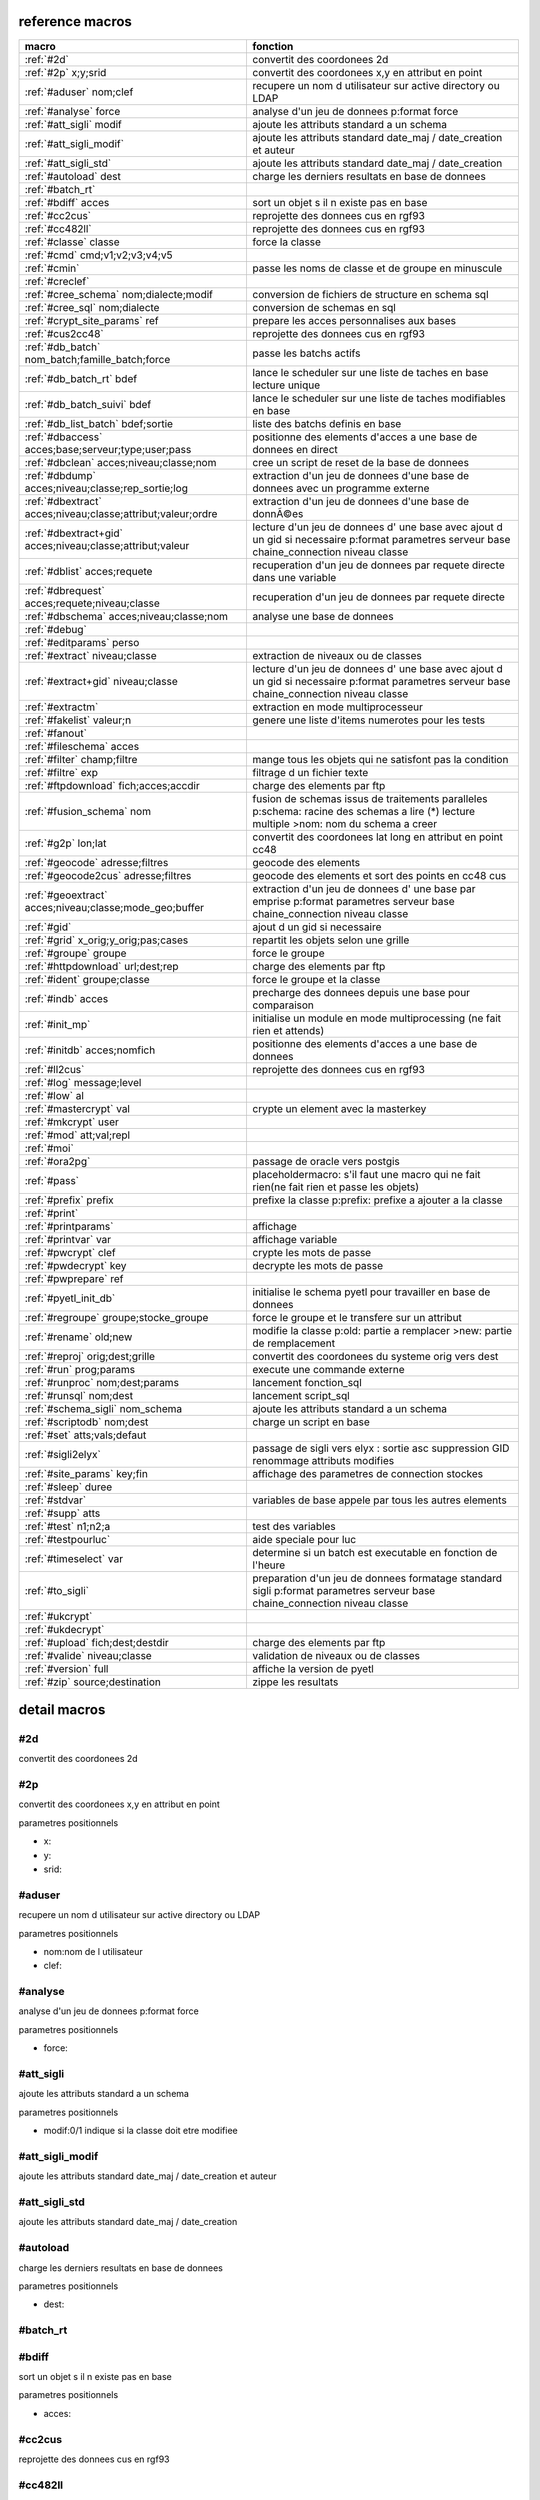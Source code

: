 reference macros
----------------

===========================================================   ========
                           macro                              fonction
===========================================================   ========
:ref:`#2d`                                                    convertit des coordonees 2d
:ref:`#2p` x;y;srid                                           convertit des coordonees x,y en attribut en point
:ref:`#aduser` nom;clef                                       recupere un nom d utilisateur sur active directory ou LDAP
:ref:`#analyse` force                                         analyse d'un jeu de donnees p:format force 
:ref:`#att_sigli` modif                                       ajoute les attributs standard a un schema
:ref:`#att_sigli_modif`                                       ajoute les attributs standard  date_maj / date_creation et auteur 
:ref:`#att_sigli_std`                                         ajoute les attributs standard  date_maj / date_creation
:ref:`#autoload` dest                                         charge les derniers resultats en base de donnees
:ref:`#batch_rt`                                              
:ref:`#bdiff` acces                                           sort un objet s il n existe pas en base
:ref:`#cc2cus`                                                reprojette des donnees cus en rgf93
:ref:`#cc482ll`                                               reprojette des donnees cus en rgf93
:ref:`#classe` classe                                         force la classe
:ref:`#cmd` cmd;v1;v2;v3;v4;v5                                
:ref:`#cmin`                                                  passe les noms de classe et de groupe en minuscule
:ref:`#creclef`                                               
:ref:`#cree_schema` nom;dialecte;modif                        conversion de fichiers de structure en schema sql
:ref:`#cree_sql` nom;dialecte                                 conversion de schemas en sql
:ref:`#crypt_site_params` ref                                 prepare les acces personnalises aux bases
:ref:`#cus2cc48`                                              reprojette des donnees cus en rgf93
:ref:`#db_batch` nom_batch;famille_batch;force                passe les batchs actifs
:ref:`#db_batch_rt` bdef                                      lance le scheduler sur une liste de taches en base lecture unique
:ref:`#db_batch_suivi` bdef                                   lance le scheduler sur une liste de taches modifiables en base
:ref:`#db_list_batch` bdef;sortie                             liste des batchs definis en base 
:ref:`#dbaccess` acces;base;serveur;type;user;pass            positionne des elements d'acces a une base de donnees en direct
:ref:`#dbclean` acces;niveau;classe;nom                       cree un script de reset de la base de donnees
:ref:`#dbdump` acces;niveau;classe;rep_sortie;log             extraction d'un jeu de donnees d'une base de donnees avec un programme externe
:ref:`#dbextract` acces;niveau;classe;attribut;valeur;ordre   extraction d'un jeu de donnees d'une base de donnÃ©es
:ref:`#dbextract+gid` acces;niveau;classe;attribut;valeur     lecture d'un jeu de donnees d' une base avec ajout d un gid si necessaire p:format parametres serveur base chaine_connection niveau classe
:ref:`#dblist` acces;requete                                  recuperation d'un jeu de donnees par requete directe dans une variable
:ref:`#dbrequest` acces;requete;niveau;classe                 recuperation d'un jeu de donnees par requete directe
:ref:`#dbschema` acces;niveau;classe;nom                      analyse une base de donnees
:ref:`#debug`                                                 
:ref:`#editparams` perso                                      
:ref:`#extract` niveau;classe                                 extraction de niveaux ou de classes
:ref:`#extract+gid` niveau;classe                             lecture d'un jeu de donnees d' une base avec ajout d un gid si necessaire p:format parametres serveur base chaine_connection niveau classe
:ref:`#extractm`                                              extraction en mode multiprocesseur
:ref:`#fakelist` valeur;n                                     genere une liste d'items numerotes pour les tests
:ref:`#fanout`                                                
:ref:`#fileschema` acces                                      
:ref:`#filter` champ;filtre                                   mange tous les objets qui ne satisfont pas la condition 
:ref:`#filtre` exp                                            filtrage d un fichier texte
:ref:`#ftpdownload` fich;acces;accdir                         charge des elements par ftp
:ref:`#fusion_schema` nom                                     fusion de schemas issus de traitements paralleles p:schema: racine des schemas a lire (*) lecture multiple >nom: nom du schema a creer
:ref:`#g2p` lon;lat                                           convertit des coordonees lat long en attribut en point cc48
:ref:`#geocode` adresse;filtres                               geocode des elements
:ref:`#geocode2cus` adresse;filtres                           geocode des elements et sort des points en cc48 cus
:ref:`#geoextract` acces;niveau;classe;mode_geo;buffer        extraction d'un jeu de donnees d' une base par emprise p:format parametres serveur base chaine_connection niveau classe
:ref:`#gid`                                                   ajout d un gid si necessaire
:ref:`#grid` x_orig;y_orig;pas;cases                          repartit les objets selon une grille
:ref:`#groupe` groupe                                         force le groupe
:ref:`#httpdownload` url;dest;rep                             charge des elements par ftp
:ref:`#ident` groupe;classe                                   force le groupe et la classe
:ref:`#indb` acces                                            precharge des donnees depuis une base pour comparaison
:ref:`#init_mp`                                               initialise un module en mode multiprocessing (ne fait rien et attends)

:ref:`#initdb` acces;nomfich                                  positionne des elements d'acces a une base de donnees
:ref:`#ll2cus`                                                reprojette des donnees cus en rgf93
:ref:`#log` message;level                                     
:ref:`#low` al                                                
:ref:`#mastercrypt` val                                       crypte un element avec la masterkey

:ref:`#mkcrypt` user                                          
:ref:`#mod` att;val;repl                                      
:ref:`#moi`                                                   
:ref:`#ora2pg`                                                passage de oracle vers postgis
:ref:`#pass`                                                  placeholdermacro: s'il faut une macro qui ne fait rien(ne fait rien et passe les objets)

:ref:`#prefix` prefix                                         prefixe la classe p:prefix: prefixe a ajouter a la classe
:ref:`#print`                                                 
:ref:`#printparams`                                           affichage
:ref:`#printvar` var                                          affichage variable
:ref:`#pwcrypt` clef                                          crypte les mots de passe
:ref:`#pwdecrypt` key                                         decrypte les mots de passe
:ref:`#pwprepare` ref                                         
:ref:`#pyetl_init_db`                                         initialise le schema pyetl pour travailler en base de donnees
:ref:`#regroupe` groupe;stocke_groupe                         force le groupe et le transfere sur un attribut

:ref:`#rename` old;new                                        modifie la classe p:old: partie a remplacer >new: partie de remplacement
:ref:`#reproj` orig;dest;grille                               convertit des coordonees du systeme orig vers dest
:ref:`#run` prog;params                                       execute une commande externe
:ref:`#runproc` nom;dest;params                               lancement fonction_sql
:ref:`#runsql` nom;dest                                       lancement script_sql
:ref:`#schema_sigli` nom_schema                               ajoute les attributs standard a un schema

:ref:`#scriptodb` nom;dest                                    charge un script en base
:ref:`#set` atts;vals;defaut                                  
:ref:`#sigli2elyx`                                            passage de sigli vers elyx : sortie asc suppression GID renommage attributs modifies
:ref:`#site_params` key;fin                                   affichage des parametres de connection stockes
:ref:`#sleep` duree                                           
:ref:`#stdvar`                                                variables de base appele par tous les autres elements

:ref:`#supp` atts                                             
:ref:`#test` n1;n2;a                                          test des variables
:ref:`#testpourluc`                                           aide speciale pour luc
:ref:`#timeselect` var                                        determine si un batch est executable en fonction de l'heure
:ref:`#to_sigli`                                              preparation d'un jeu de donnees formatage standard sigli p:format parametres serveur base chaine_connection niveau classe
:ref:`#ukcrypt`                                               
:ref:`#ukdecrypt`                                             
:ref:`#upload` fich;dest;destdir                              charge des elements par ftp
:ref:`#valide` niveau;classe                                  validation de niveaux ou de classes
:ref:`#version` full                                          affiche la version de pyetl
:ref:`#zip` source;destination                                zippe les resultats
===========================================================   ========



detail macros
-------------


#2d
...


convertit des coordonees 2d



#2p
...


convertit des coordonees x,y en attribut en point

parametres positionnels

* x:
* y:
* srid:



#aduser
.......


recupere un nom d utilisateur sur active directory ou LDAP

parametres positionnels

* nom:nom de l utilisateur
* clef:



#analyse
........


analyse d'un jeu de donnees p:format force 

parametres positionnels

* force:



#att_sigli
..........


ajoute les attributs standard a un schema

parametres positionnels

* modif:0/1 indique si la classe doit etre modifiee



#att_sigli_modif
................


ajoute les attributs standard  date_maj / date_creation et auteur 



#att_sigli_std
..............


ajoute les attributs standard  date_maj / date_creation



#autoload
.........


charge les derniers resultats en base de donnees

parametres positionnels

* dest:



#batch_rt
.........




#bdiff
......


sort un objet s il n existe pas en base

parametres positionnels

* acces:



#cc2cus
.......


reprojette des donnees cus en rgf93



#cc482ll
........


reprojette des donnees cus en rgf93



#classe
.......


force la classe

parametres positionnels

* classe:nouvelle classe



#cmd
....


parametres positionnels

* cmd:
* v1:
* v2:
* v3:
* v4:
* v5:



#cmin
.....


passe les noms de classe et de groupe en minuscule



#creclef
........




#cree_schema
............


conversion de fichiers de structure en schema sql

parametres positionnels

* nom:racine des fichiers de structure
* dialecte:type de sql a creer
* modif: 0/1 indique si la classe doit etre modifiee



#cree_sql
.........


conversion de schemas en sql

 * schema: racine des schemas a lire (*) lecture multiple;


parametres positionnels

* nom:
* dialecte:



#crypt_site_params
..................


prepare les acces personnalises aux bases

 * permet de gerer les acces specifiques par utilisateurs

 * le point de depart est le fichier site_params commun

 * les utilisateurs sont definis avec le mot de passe sous la forme

 *    passwd;motdepasse#(user1,user2...,#groupe1,#groupe2)#

 * chaque utilisateur defini sur une base recoit une clef userkey personnelle

 * et eventuellement une liste de groupes

 * en sortie il y a 2 fichiers: le fichier site_patrams crypte et le fichier des cles


parametres positionnels

* ref:fichier de parametres de sites commun a traiter




#cus2cc48
.........


reprojette des donnees cus en rgf93



#db_batch
.........


passe les batchs actifs

parametres positionnels

* nom_batch:
* famille_batch:
* force:



#db_batch_rt
............


lance le scheduler sur une liste de taches en base lecture unique

parametres positionnels

* bdef:



#db_batch_suivi
...............


lance le scheduler sur une liste de taches modifiables en base

parametres positionnels

* bdef:



#db_list_batch
..............


liste des batchs definis en base 

parametres positionnels

* bdef:
* sortie:



#dbaccess
.........


positionne des elements d'acces a une base de donnees en direct

parametres positionnels

* acces:
* base:
* serveur:
* type:
* user:
* pass:



#dbclean
........


cree un script de reset de la base de donnees

parametres positionnels

* acces:
* niveau:
* classe:
* nom:



#dbdump
.......


extraction d'un jeu de donnees d'une base de donnees avec un programme externe

parametres positionnels

* acces:
* niveau:
* classe:
* rep_sortie:
* log:



#dbextract
..........


extraction d'un jeu de donnees d'une base de donnÃ©es

parametres positionnels

* acces:
* niveau:
* classe:
* attribut:
* valeur:
* ordre:



#dbextract+gid
..............


lecture d'un jeu de donnees d' une base avec ajout d un gid si necessaire p:format parametres serveur base chaine_connection niveau classe

parametres positionnels

* acces:
* niveau:
* classe:
* attribut:
* valeur:



#dblist
.......


recuperation d'un jeu de donnees par requete directe dans une variable

parametres positionnels

* acces:
* requete:



#dbrequest
..........


recuperation d'un jeu de donnees par requete directe

parametres positionnels

* acces:
* requete:
* niveau:
* classe:



#dbschema
.........


analyse une base de donnees

parametres positionnels

* acces:base a analyser
* niveau:schema a analyser (exp reg)
* classe:classe a analyser (exp reg)
* nom:nom du fichier de sortie (exp reg)

variables utilisées

* mod:selection (V T M =)


macro utilisabe en service web

* url          : ws/dbschema
* format retour:xml



#debug
......




#editparams
...........


parametres positionnels

* perso:



#extract
........


extraction de niveaux ou de classes

parametres positionnels

* niveau:
* classe:



#extract+gid
............


lecture d'un jeu de donnees d' une base avec ajout d un gid si necessaire p:format parametres serveur base chaine_connection niveau classe

parametres positionnels

* niveau:
* classe:



#extractm
.........


extraction en mode multiprocesseur



#fakelist
.........


genere une liste d'items numerotes pour les tests

parametres positionnels

* valeur:texte a reproduire

* n:nombre de lignes


macro utilisabe en service web

* url          : ws/fakelist
* format retour:json



#fanout
.......




#fileschema
...........


parametres positionnels

* acces:



#filter
.......


mange tous les objets qui ne satisfont pas la condition 

parametres positionnels

* champ:
* filtre:



#filtre
.......


filtrage d un fichier texte

parametres positionnels

* exp:



#ftpdownload
............


charge des elements par ftp

parametres positionnels

* fich:
* acces:
* accdir:



#fusion_schema
..............


fusion de schemas issus de traitements paralleles p:schema: racine des schemas a lire (*) lecture multiple >nom: nom du schema a creer

parametres positionnels

* nom:



#g2p
....


convertit des coordonees lat long en attribut en point cc48

parametres positionnels

* lon:
* lat:



#geocode
........


geocode des elements

parametres positionnels

* adresse:
* filtres:



#geocode2cus
............


geocode des elements et sort des points en cc48 cus

parametres positionnels

* adresse:
* filtres:



#geoextract
...........


extraction d'un jeu de donnees d' une base par emprise p:format parametres serveur base chaine_connection niveau classe

parametres positionnels

* acces:
* niveau:
* classe:
* mode_geo:
* buffer:



#gid
....


ajout d un gid si necessaire

 * le gid n est ajoute que si la classe n a pas de clef primaire;;;




#grid
.....


repartit les objets selon une grille

parametres positionnels

* x_orig:
* y_orig:
* pas:
* cases:



#groupe
.......


force le groupe

parametres positionnels

* groupe:nouveau groupe



#httpdownload
.............


charge des elements par ftp

parametres positionnels

* url:
* dest:
* rep:



#ident
......


force le groupe et la classe

parametres positionnels

* groupe:nouveau groupe
* classe:nouvelle classe



#indb
.....


precharge des donnees depuis une base pour comparaison

parametres positionnels

* acces:



#init_mp
........


initialise un module en mode multiprocessing (ne fait rien et attends)




#initdb
.......


positionne des elements d'acces a une base de donnees

parametres positionnels

* acces:
* nomfich:



#ll2cus
.......


reprojette des donnees cus en rgf93



#log
....


parametres positionnels

* message:
* level:



#low
....


parametres positionnels

* al:



#mastercrypt
............


crypte un element avec la masterkey


parametres positionnels

* val:



#mkcrypt
........


parametres positionnels

* user:



#mod
....


parametres positionnels

* att:
* val:
* repl:



#moi
....




#ora2pg
.......


passage de oracle vers postgis



#pass
.....


placeholdermacro: s'il faut une macro qui ne fait rien(ne fait rien et passe les objets)




#prefix
.......


prefixe la classe p:prefix: prefixe a ajouter a la classe

parametres positionnels

* prefix:



#print
......




#printparams
............


affichage



#printvar
.........


affichage variable

parametres positionnels

* var:



#pwcrypt
........


crypte les mots de passe

parametres positionnels

* clef:



#pwdecrypt
..........


decrypte les mots de passe

parametres positionnels

* key:



#pwprepare
..........


parametres positionnels

* ref:



#pyetl_init_db
..............


initialise le schema pyetl pour travailler en base de donnees



#regroupe
.........


force le groupe et le transfere sur un attribut


parametres positionnels

* groupe:nom du nouveau groupe

* stocke_groupe:nom de l'attribut contenant l'ancien groupe



#rename
.......


modifie la classe p:old: partie a remplacer >new: partie de remplacement

parametres positionnels

* old:
* new:



#reproj
.......


convertit des coordonees du systeme orig vers dest

parametres positionnels

* orig:
* dest:
* grille:



#run
....


execute une commande externe

parametres positionnels

* prog:
* params:



#runproc
........


lancement fonction_sql

parametres positionnels

* nom:
* dest:
* params:



#runsql
.......


lancement script_sql

parametres positionnels

* nom:
* dest:



#schema_sigli
.............


ajoute les attributs standard a un schema


parametres positionnels

* nom_schema:



#scriptodb
..........


charge un script en base

parametres positionnels

* nom:
* dest:



#set
....


parametres positionnels

* atts:
* vals:
* defaut:



#sigli2elyx
...........


passage de sigli vers elyx : sortie asc suppression GID renommage attributs modifies



#site_params
............


affichage des parametres de connection stockes

parametres positionnels

* key:
* fin:



#sleep
......


parametres positionnels

* duree:



#stdvar
.......


variables de base appele par tous les autres elements


variables utilisées

* format: format de sortie

* acces: acces base de donnees si necessaire
* dest: acces base de donnees en sortie si necessaire



#supp
.....


parametres positionnels

* atts:



#test
.....


test des variables

parametres positionnels

* n1:
* n2:
* a:



#testpourluc
............


aide speciale pour luc



#timeselect
...........


determine si un batch est executable en fonction de l'heure

parametres positionnels

* var:



#to_sigli
.........


preparation d'un jeu de donnees formatage standard sigli p:format parametres serveur base chaine_connection niveau classe



#ukcrypt
........




#ukdecrypt
..........




#upload
.......


charge des elements par ftp

parametres positionnels

* fich:
* dest:
* destdir:



#valide
.......


validation de niveaux ou de classes

parametres positionnels

* niveau:
* classe:



#version
........


affiche la version de pyetl

parametres positionnels

* full:

macro utilisabe en service web

* url          : ws/version
* format retour:text



#zip
....


zippe les resultats

parametres positionnels

* source:
* destination:

